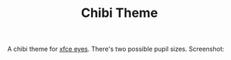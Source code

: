 #+TITLE:Chibi Theme
A chibi theme for [[https://docs.xfce.org/panel-plugins/xfce4-eyes-plugin/start][xfce eyes]].
There's two possible pupil sizes.
Screenshot:
[[./ss.png]]
